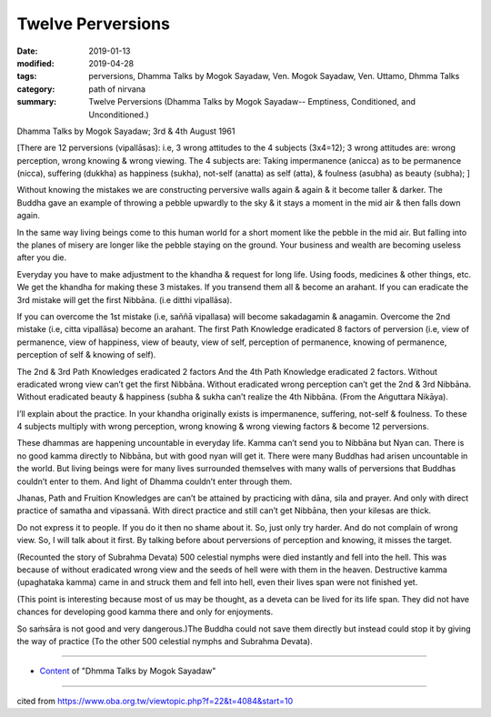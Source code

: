 ==========================================
Twelve Perversions
==========================================

:date: 2019-01-13
:modified: 2019-04-28
:tags: perversions, Dhamma Talks by Mogok Sayadaw, Ven. Mogok Sayadaw, Ven. Uttamo, Dhmma Talks
:category: path of nirvana
:summary: Twelve Perversions (Dhamma Talks by Mogok Sayadaw-- Emptiness, Conditioned, and Unconditioned.)

Dhamma Talks by Mogok Sayadaw; 3rd & 4th August 1961

[There are 12 perversions (vipallāsas): i.e, 3 wrong attitudes to the 4 subjects (3x4=12); 3 wrong attitudes are: wrong perception, wrong knowing & wrong viewing. The 4 subjects are: Taking impermanence (anicca) as to be permanence (nicca), suffering (dukkha) as happiness (sukha), not-self (anatta) as self (atta), & foulness (asubha) as beauty (subha); ]

Without knowing the mistakes we are constructing perversive walls again & again & it become taller & darker. The Buddha gave an example of throwing a pebble upwardly to the sky & it stays a moment in the mid air & then falls down again. 

In the same way living beings come to this human world for a short moment like the pebble in the mid air. But falling into the planes of misery are longer like the pebble staying on the ground. Your business and wealth are becoming useless after you die. 

Everyday you have to make adjustment to the khandha & request for long life. Using foods, medicines & other things, etc. We get the khandha for making these 3 mistakes. If you transend them all & become an arahant. If you can eradicate the 3rd mistake will get the first Nibbāna. (i.e ditthi vipallāsa).

If you can overcome the 1st mistake (i.e, saññā vipallasa) will become sakadagamin & anagamin. Overcome the 2nd mistake (i.e, citta vipallāsa) become an arahant. The first Path Knowledge eradicated 8 factors of perversion (i.e, view of permanence, view of happiness, view of beauty, view of self, perception of permanence, knowing of permanence, perception of self & knowing of self). 

The 2nd & 3rd Path Knowledges eradicated 2 factors And the 4th Path Knowledge eradicated 2 factors. Without eradicated wrong view can’t get the first Nibbāna. Without eradicated wrong perception can’t get the 2nd & 3rd Nibbāna. Without eradicated beauty & happiness (subha & sukha can’t realize the 4th Nibbāna. (From the Aṅguttara Nikāya). 

I’ll explain about the practice. In your khandha originally exists is impermanence, suffering, not-self & foulness. To these 4 subjects multiply with wrong perception, wrong knowing & wrong viewing factors & become 12 perversions. 

These dhammas are happening uncountable in everyday life. Kamma can’t send you to Nibbāna but Nyan can. There is no good kamma directly to Nibbāna, but with good nyan will get it. There were many Buddhas had arisen uncountable in the world. But living beings were for many lives surrounded themselves with many walls of perversions that Buddhas couldn’t enter to them. And light of Dhamma couldn’t enter through them. 

Jhanas, Path and Fruition Knowledges are can’t be attained by practicing with dāna, sila and prayer. And only with direct practice of samatha and vipassanā. With direct practice and still can’t get Nibbāna, then your kilesas are thick. 

Do not express it to people. If you do it then no shame about it. So, just only try harder. And do not complain of wrong view. So, I will talk about it first. By talking before about perversions of perception and knowing, it misses the target.

(Recounted the story of Subrahma Devata) 500 celestial nymphs were died instantly and fell into the hell. This was because of without eradicated wrong view and the seeds of hell were with them in the heaven. Destructive kamma (upaghataka kamma) came in and struck them and fell into hell, even their lives span were not finished yet.

(This point is interesting because most of us may be thought, as a deveta can be lived for its life span. They did not have chances for developing good kamma there and only for enjoyments. 

So saṁsāra is not good and very dangerous.)The Buddha could not save them directly but instead could stop it by giving the way of practice (To the other 500 celestial nymphs and Subrahma Devata).

------

- `Content <{filename}../publication-of-ven-uttamo%zh.rst#dhmma-talks-by-mogok-sayadaw>`__ of "Dhmma Talks by Mogok Sayadaw"

------

cited from https://www.oba.org.tw/viewtopic.php?f=22&t=4084&start=10

..
  04-28 rev. replace inversion with perversions
  2019-01-13  create rst
  https://mogokdhammatalks.blog/